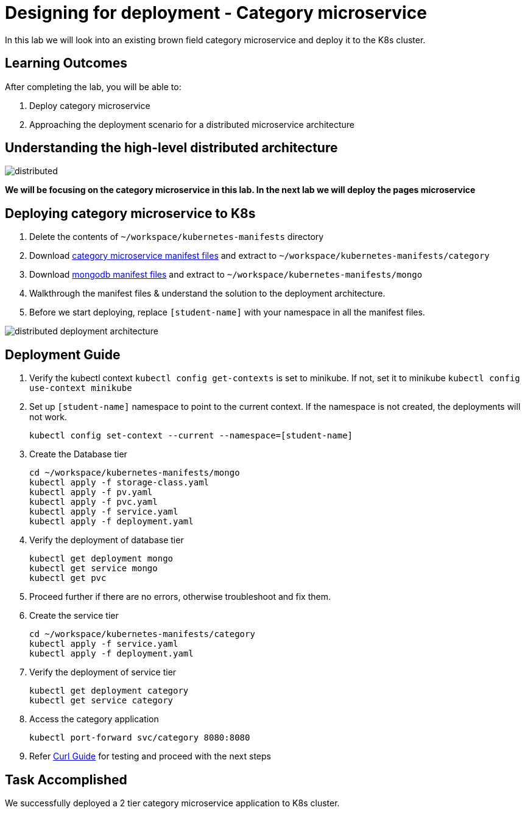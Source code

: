 = Designing for deployment - Category microservice
:stylesheet: boot-flatly.css
:nofooter:
:data-uri:

In this lab we will look into an existing brown field category microservice and deploy it to the K8s cluster.

== Learning Outcomes
After completing the lab, you will be able to:

. Deploy category microservice
. Approaching the deployment scenario for a distributed microservice architecture


== Understanding the high-level distributed architecture

image::distributed.png[]

**We will be focusing on the category microservice in this lab. In the next lab we will deploy the pages microservice **

== Deploying category microservice to K8s
. Delete the contents of `~/workspace/kubernetes-manifests` directory
. Download link:https://cloud-native-labs.s3.ap-south-1.amazonaws.com/J21/tailorlabguide/category.zip[category microservice manifest files, window="_blank"] and extract to `~/workspace/kubernetes-manifests/category`
. Download link:https://cloud-native-labs.s3.ap-south-1.amazonaws.com/J21/tailorlabguide/mongo.zip[mongodb manifest files, window="_blank"] and extract to `~/workspace/kubernetes-manifests/mongo`
. Walkthrough the manifest files & understand the solution to the deployment architecture.
. Before we start deploying, replace `[student-name]` with your namespace in all the manifest files.

image::distributed-deployment-architecture.png[]

== Deployment Guide
. Verify the kubectl context `kubectl config get-contexts` is set to minikube. If not, set it to minikube `kubectl config use-context minikube`
. Set up `[student-name]` namespace to point to the current context. If the namespace is not created, the deployments will not work.
+
[source, shell script]
-------------------
kubectl config set-context --current --namespace=[student-name]
-------------------

. Create the Database tier
+
[source, shell script]
-------------------
cd ~/workspace/kubernetes-manifests/mongo
kubectl apply -f storage-class.yaml
kubectl apply -f pv.yaml
kubectl apply -f pvc.yaml
kubectl apply -f service.yaml
kubectl apply -f deployment.yaml
-------------------

. Verify the deployment of database tier

+
[source, shell script]
-------------------
kubectl get deployment mongo
kubectl get service mongo
kubectl get pvc
-------------------

. Proceed further if there are no errors, otherwise troubleshoot and fix them.

. Create the service tier
+
[source, shell script]
-------------------
cd ~/workspace/kubernetes-manifests/category
kubectl apply -f service.yaml
kubectl apply -f deployment.yaml
-------------------

. Verify the deployment of service tier

+
[source, shell script]
-------------------
kubectl get deployment category
kubectl get service category
-------------------


.   Access the category application
+
[source, shell script]
-------------------
kubectl port-forward svc/category 8080:8080
-------------------


+
. Refer <<10-Category-Curl-Commands.adoc#category-curl-section, Curl Guide>> for testing and proceed with the next steps

== Task Accomplished

We successfully deployed a 2 tier category microservice application to K8s cluster.